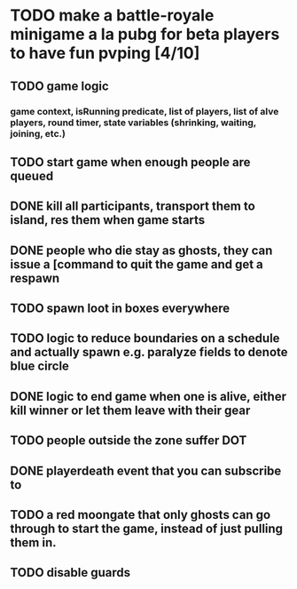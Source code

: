 #+startup: align showall

* TODO make a battle-royale minigame a la pubg for beta players to have fun pvping [4/10]
:PROPERTIES:
:COOKIE_DATA: todo recursive
:END:
** TODO game logic
*** game context, isRunning predicate, list of players, list of alve players, round timer, state variables (shrinking, waiting, joining, etc.)
** TODO start game when enough people are queued
** DONE kill all participants, transport them to island, res them when game starts
** DONE people who die stay as ghosts, they can issue a [command to quit the game and get a respawn
** TODO spawn loot in boxes everywhere
** TODO logic to reduce boundaries on a schedule and actually spawn e.g. paralyze fields to denote blue circle
** DONE logic to end game when one is alive, either kill winner or let them leave with their gear
** TODO people outside the zone suffer DOT
** DONE playerdeath event that you can subscribe to
** TODO a red moongate that only ghosts can go through to start the game, instead of just pulling them in.
** TODO disable guards

